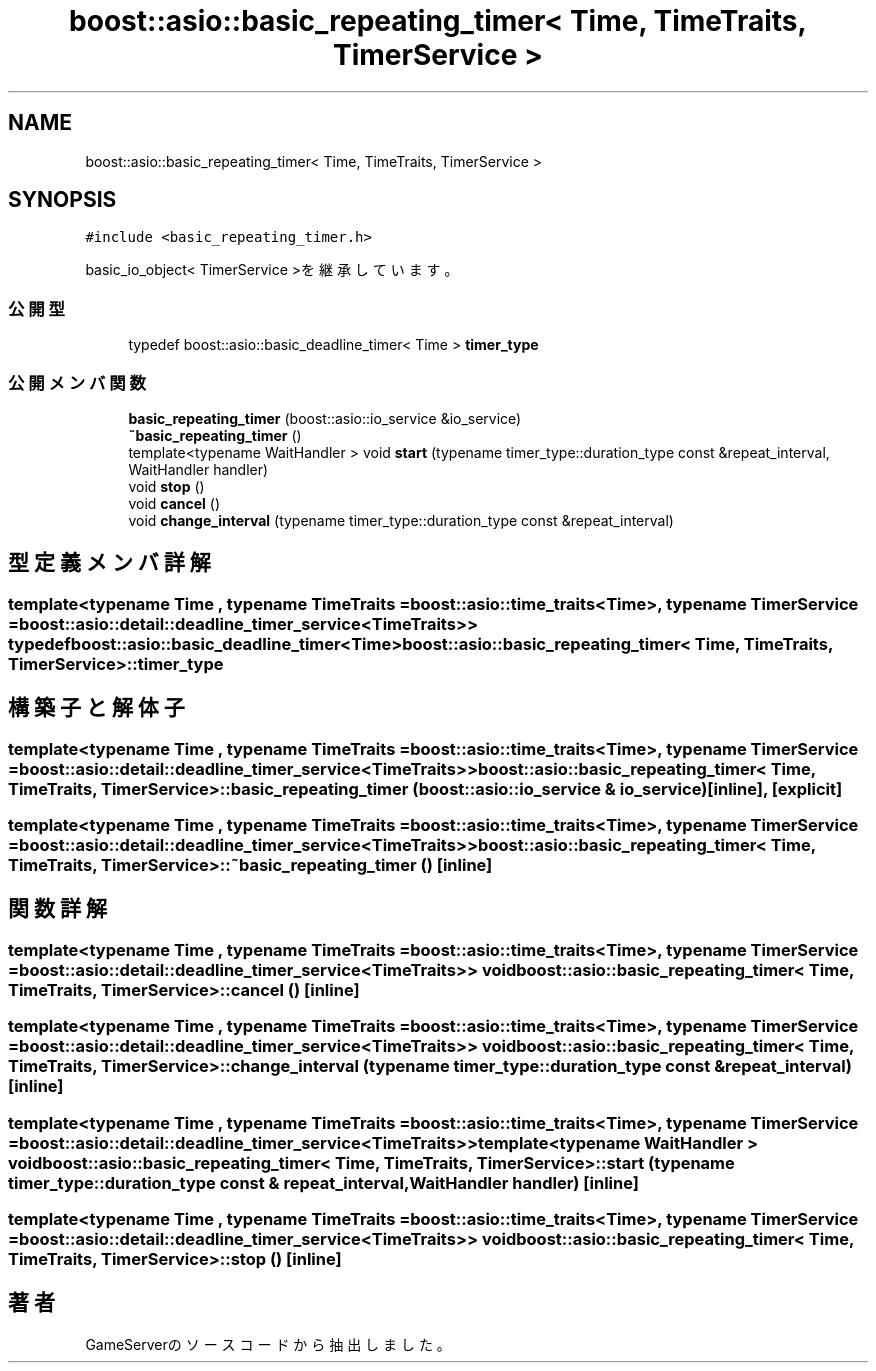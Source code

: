 .TH "boost::asio::basic_repeating_timer< Time, TimeTraits, TimerService >" 3 "2018年12月20日(木)" "GameServer" \" -*- nroff -*-
.ad l
.nh
.SH NAME
boost::asio::basic_repeating_timer< Time, TimeTraits, TimerService >
.SH SYNOPSIS
.br
.PP
.PP
\fC#include <basic_repeating_timer\&.h>\fP
.PP
basic_io_object< TimerService >を継承しています。
.SS "公開型"

.in +1c
.ti -1c
.RI "typedef boost::asio::basic_deadline_timer< Time > \fBtimer_type\fP"
.br
.in -1c
.SS "公開メンバ関数"

.in +1c
.ti -1c
.RI "\fBbasic_repeating_timer\fP (boost::asio::io_service &io_service)"
.br
.ti -1c
.RI "\fB~basic_repeating_timer\fP ()"
.br
.ti -1c
.RI "template<typename WaitHandler > void \fBstart\fP (typename timer_type::duration_type const &repeat_interval, WaitHandler handler)"
.br
.ti -1c
.RI "void \fBstop\fP ()"
.br
.ti -1c
.RI "void \fBcancel\fP ()"
.br
.ti -1c
.RI "void \fBchange_interval\fP (typename timer_type::duration_type const &repeat_interval)"
.br
.in -1c
.SH "型定義メンバ詳解"
.PP 
.SS "template<typename Time , typename TimeTraits  = boost::asio::time_traits<Time>, typename TimerService  = boost::asio::detail::deadline_timer_service<TimeTraits>> typedef boost::asio::basic_deadline_timer<Time> \fBboost::asio::basic_repeating_timer\fP< Time, TimeTraits, TimerService >::\fBtimer_type\fP"

.SH "構築子と解体子"
.PP 
.SS "template<typename Time , typename TimeTraits  = boost::asio::time_traits<Time>, typename TimerService  = boost::asio::detail::deadline_timer_service<TimeTraits>> \fBboost::asio::basic_repeating_timer\fP< Time, TimeTraits, TimerService >::\fBbasic_repeating_timer\fP (boost::asio::io_service & io_service)\fC [inline]\fP, \fC [explicit]\fP"

.SS "template<typename Time , typename TimeTraits  = boost::asio::time_traits<Time>, typename TimerService  = boost::asio::detail::deadline_timer_service<TimeTraits>> \fBboost::asio::basic_repeating_timer\fP< Time, TimeTraits, TimerService >::~\fBbasic_repeating_timer\fP ()\fC [inline]\fP"

.SH "関数詳解"
.PP 
.SS "template<typename Time , typename TimeTraits  = boost::asio::time_traits<Time>, typename TimerService  = boost::asio::detail::deadline_timer_service<TimeTraits>> void \fBboost::asio::basic_repeating_timer\fP< Time, TimeTraits, TimerService >::cancel ()\fC [inline]\fP"

.SS "template<typename Time , typename TimeTraits  = boost::asio::time_traits<Time>, typename TimerService  = boost::asio::detail::deadline_timer_service<TimeTraits>> void \fBboost::asio::basic_repeating_timer\fP< Time, TimeTraits, TimerService >::change_interval (typename timer_type::duration_type const & repeat_interval)\fC [inline]\fP"

.SS "template<typename Time , typename TimeTraits  = boost::asio::time_traits<Time>, typename TimerService  = boost::asio::detail::deadline_timer_service<TimeTraits>> template<typename WaitHandler > void \fBboost::asio::basic_repeating_timer\fP< Time, TimeTraits, TimerService >::start (typename timer_type::duration_type const & repeat_interval, WaitHandler handler)\fC [inline]\fP"

.SS "template<typename Time , typename TimeTraits  = boost::asio::time_traits<Time>, typename TimerService  = boost::asio::detail::deadline_timer_service<TimeTraits>> void \fBboost::asio::basic_repeating_timer\fP< Time, TimeTraits, TimerService >::stop ()\fC [inline]\fP"


.SH "著者"
.PP 
 GameServerのソースコードから抽出しました。
